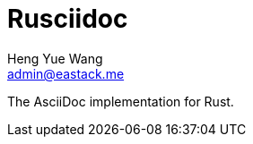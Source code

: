 = Rusciidoc
Heng Yue Wang <admin@eastack.me>
:lang: Rust
:toc: left

The AsciiDoc implementation for Rust.
